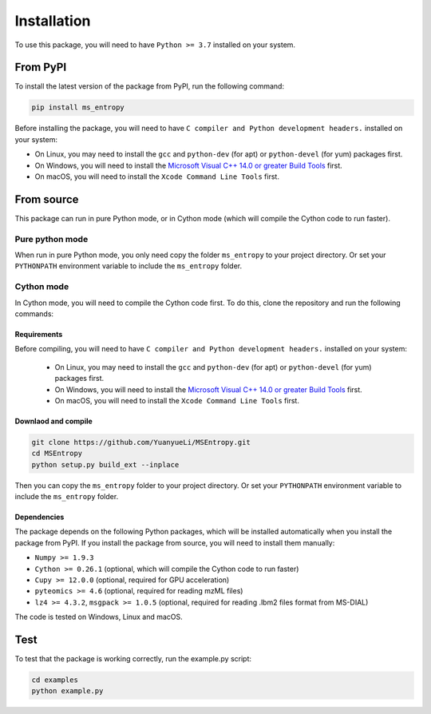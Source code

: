 ============
Installation
============

To use this package, you will need to have ``Python >= 3.7`` installed on your system.


From PyPI
============

To install the latest version of the package from PyPI, run the following command:

.. code-block:: bash

  pip install ms_entropy


Before installing the package, you will need to have ``C compiler and Python development headers.`` installed on your system:

- On Linux, you may need to install the ``gcc`` and ``python-dev`` (for apt) or ``python-devel`` (for yum) packages first.
- On Windows, you will need to install the `Microsoft Visual C++ 14.0 or greater Build Tools <https://visualstudio.microsoft.com/visual-cpp-build-tools/>`_ first.
- On macOS, you will need to install the ``Xcode Command Line Tools`` first.


From source
============

This package can run in pure Python mode, or in Cython mode (which will compile the Cython code to run faster).

Pure python mode
----------------

When run in pure Python mode, you only need copy the folder ``ms_entropy`` to your project directory. Or set your ``PYTHONPATH`` environment variable to include the ``ms_entropy`` folder.


Cython mode
-----------

In Cython mode, you will need to compile the Cython code first. To do this, clone the repository and run the following commands:

Requirements
^^^^^^^^^^^^

Before compiling, you will need to have ``C compiler and Python development headers.`` installed on your system:

  - On Linux, you may need to install the ``gcc`` and ``python-dev`` (for apt) or ``python-devel`` (for yum) packages first.
  - On Windows, you will need to install the `Microsoft Visual C++ 14.0 or greater Build Tools <https://visualstudio.microsoft.com/visual-cpp-build-tools/>`_ first.
  - On macOS, you will need to install the ``Xcode Command Line Tools`` first.

Downlaod and compile
^^^^^^^^^^^^^^^^^^^^

.. code-block:: bash

  git clone https://github.com/YuanyueLi/MSEntropy.git
  cd MSEntropy
  python setup.py build_ext --inplace
  
Then you can copy the ``ms_entropy`` folder to your project directory. Or set your ``PYTHONPATH`` environment variable to include the ``ms_entropy`` folder.


Dependencies
^^^^^^^^^^^^

The package depends on the following Python packages, which will be installed automatically when you install the package from PyPI. If you install the package from source, you will need to install them manually:


- ``Numpy >= 1.9.3``

- ``Cython >= 0.26.1`` (optional, which will compile the Cython code to run faster)

- ``Cupy >= 12.0.0`` (optional, required for GPU acceleration)

- ``pyteomics >= 4.6`` (optional, required for reading mzML files)

- ``lz4 >= 4.3.2``, ``msgpack >= 1.0.5`` (optional, required for reading .lbm2 files format from MS-DIAL)


The code is tested on Windows, Linux and macOS.


Test
====

To test that the package is working correctly, run the example.py script:


.. code-block:: bash

  cd examples
  python example.py

